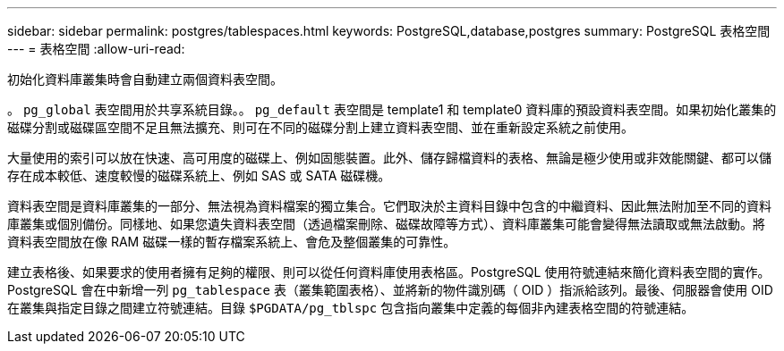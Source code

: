 ---
sidebar: sidebar 
permalink: postgres/tablespaces.html 
keywords: PostgreSQL,database,postgres 
summary: PostgreSQL 表格空間 
---
= 表格空間
:allow-uri-read: 


[role="lead"]
初始化資料庫叢集時會自動建立兩個資料表空間。

。 `pg_global` 表空間用於共享系統目錄。。 `pg_default` 表空間是 template1 和 template0 資料庫的預設資料表空間。如果初始化叢集的磁碟分割或磁碟區空間不足且無法擴充、則可在不同的磁碟分割上建立資料表空間、並在重新設定系統之前使用。

大量使用的索引可以放在快速、高可用度的磁碟上、例如固態裝置。此外、儲存歸檔資料的表格、無論是極少使用或非效能關鍵、都可以儲存在成本較低、速度較慢的磁碟系統上、例如 SAS 或 SATA 磁碟機。

資料表空間是資料庫叢集的一部分、無法視為資料檔案的獨立集合。它們取決於主資料目錄中包含的中繼資料、因此無法附加至不同的資料庫叢集或個別備份。同樣地、如果您遺失資料表空間（透過檔案刪除、磁碟故障等方式）、資料庫叢集可能會變得無法讀取或無法啟動。將資料表空間放在像 RAM 磁碟一樣的暫存檔案系統上、會危及整個叢集的可靠性。

建立表格後、如果要求的使用者擁有足夠的權限、則可以從任何資料庫使用表格區。PostgreSQL 使用符號連結來簡化資料表空間的實作。PostgreSQL 會在中新增一列 `pg_tablespace` 表（叢集範圍表格）、並將新的物件識別碼（ OID ）指派給該列。最後、伺服器會使用 OID 在叢集與指定目錄之間建立符號連結。目錄 `$PGDATA/pg_tblspc` 包含指向叢集中定義的每個非內建表格空間的符號連結。
